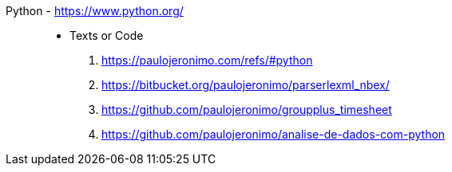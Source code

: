 [#python]#Python# - https://www.python.org/::
* Texts or Code
. https://paulojeronimo.com/refs/#python
. https://bitbucket.org/paulojeronimo/parserlexml_nbex/
. https://github.com/paulojeronimo/groupplus_timesheet
. https://github.com/paulojeronimo/analise-de-dados-com-python
